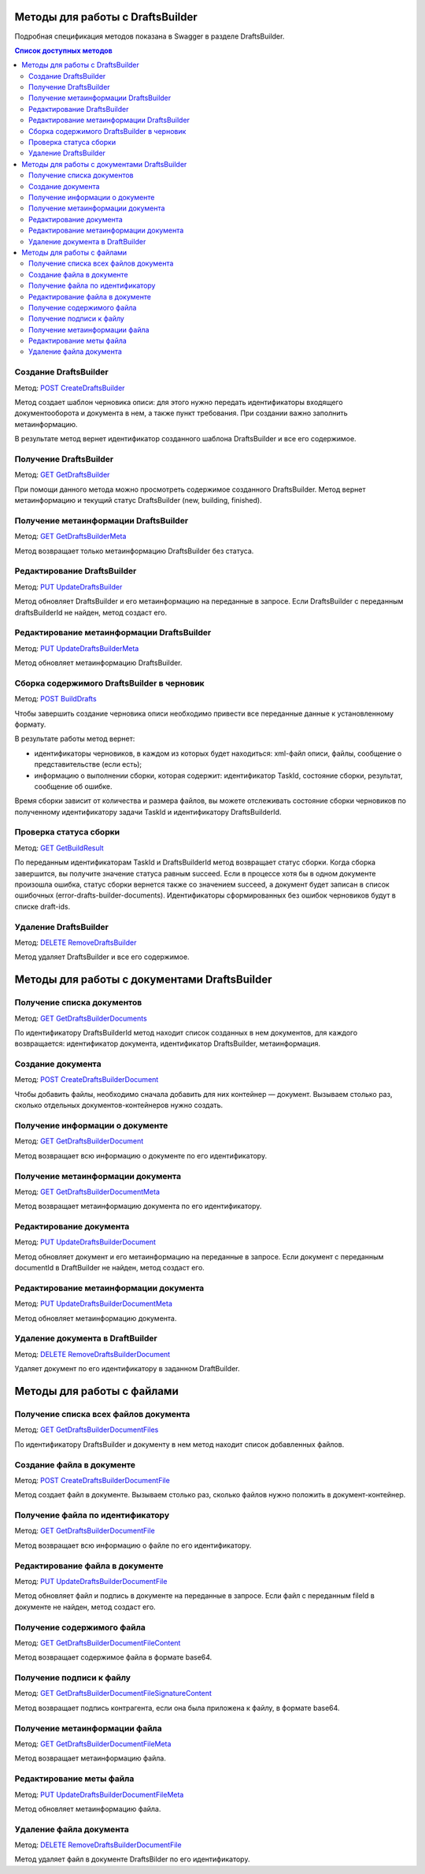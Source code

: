 .. _`POST CreateDraftsBuilder`: https://developer.testkontur.ru/extern/post-v1-%7BaccountId%7D-drafts-builders
.. _`GET GetDraftsBuilder`: https://developer.testkontur.ru/extern/get-v1-%7BaccountId%7D-drafts-builders-%7BdraftsBuilderId%7D
.. _`GET GetDraftsBuilderMeta`: https://developer.testkontur.ru/extern/get-v1-%7BaccountId%7D-drafts-builders-%7BdraftsBuilderId%7D-meta
.. _`PUT UpdateDraftsBuilder`: https://developer.testkontur.ru/extern/put-v1-%7BaccountId%7D-drafts-builders-%7BdraftsBuilderId%7D
.. _`PUT UpdateDraftsBuilderMeta`: https://developer.testkontur.ru/extern/put-v1-%7BaccountId%7D-drafts-builders-%7BdraftsBuilderId%7D-meta
.. _`POST BuildDrafts`: https://developer.testkontur.ru/extern/post-v1-%7BaccountId%7D-drafts-builders-%7BdraftsBuilderId%7D-build
.. _`GET GetBuildResult`: https://developer.testkontur.ru/extern/get-v1-%7BaccountId%7D-drafts-builders-%7BdraftsBuilderId%7D-tasks-%7BapiTaskId%7D
.. _`DELETE RemoveDraftsBuilder`: https://developer.testkontur.ru/extern/delete-v1-%7BaccountId%7D-drafts-builders-%7BdraftsBuilderId%7D
.. _`GET GetDraftsBuilderDocuments`: https://developer.testkontur.ru/extern/get-v1-%7BaccountId%7D-drafts-builders-%7BdraftsBuilderId%7D-documents
.. _`POST CreateDraftsBuilderDocument`: https://developer.testkontur.ru/extern/post-v1-%7BaccountId%7D-drafts-builders-%7BdraftsBuilderId%7D-documents
.. _`GET GetDraftsBuilderDocument`: https://developer.testkontur.ru/extern/get-v1-%7BaccountId%7D-drafts-builders-%7BdraftsBuilderId%7D-documents-%7BdocumentId%7D
.. _`GET GetDraftsBuilderDocumentMeta`: https://developer.testkontur.ru/extern/get-v1-%7BaccountId%7D-drafts-builders-%7BdraftsBuilderId%7D-documents-%7BdocumentId%7D-meta
.. _`PUT UpdateDraftsBuilderDocument`: https://developer.testkontur.ru/extern/put-v1-%7BaccountId%7D-drafts-builders-%7BdraftsBuilderId%7D-documents-%7BdocumentId%7D
.. _`PUT UpdateDraftsBuilderDocumentMeta`: https://developer.testkontur.ru/extern/put-v1-%7BaccountId%7D-drafts-builders-%7BdraftsBuilderId%7D-documents-%7BdocumentId%7D-meta
.. _`DELETE RemoveDraftsBuilderDocument`: https://developer.testkontur.ru/extern/delete-v1-%7BaccountId%7D-drafts-builders-%7BdraftsBuilderId%7D-documents-%7BdocumentId%7D
.. _`GET GetDraftsBuilderDocumentFiles`: https://developer.testkontur.ru/extern/get-v1-%7BaccountId%7D-drafts-builders-%7BdraftsBuilderId%7D-documents-%7BdocumentId%7D-files
.. _`POST CreateDraftsBuilderDocumentFile`: https://developer.testkontur.ru/extern/post-v1-%7BaccountId%7D-drafts-builders-%7BdraftsBuilderId%7D-documents-%7BdocumentId%7D-files
.. _`GET GetDraftsBuilderDocumentFile`: https://developer.testkontur.ru/extern/get-v1-%7BaccountId%7D-drafts-builders-%7BdraftsBuilderId%7D-documents-%7BdocumentId%7D-files-%7BfileId%7D
.. _`PUT UpdateDraftsBuilderDocumentFile`: https://developer.testkontur.ru/extern/put-v1-%7BaccountId%7D-drafts-builders-%7BdraftsBuilderId%7D-documents-%7BdocumentId%7D-files-%7BfileId%7D
.. _`GET GetDraftsBuilderDocumentFileContent`: https://developer.testkontur.ru/extern/get-v1-%7BaccountId%7D-drafts-builders-%7BdraftsBuilderId%7D-documents-%7BdocumentId%7D-files-%7BfileId%7D-content
.. _`GET GetDraftsBuilderDocumentFileSignatureContent`: https://developer.testkontur.ru/extern/get-v1-%7BaccountId%7D-drafts-builders-%7BdraftsBuilderId%7D-documents-%7BdocumentId%7D-files-%7BfileId%7D-signature
.. _`GET GetDraftsBuilderDocumentFileMeta`: https://developer.testkontur.ru/extern/get-v1-%7BaccountId%7D-drafts-builders-%7BdraftsBuilderId%7D-documents-%7BdocumentId%7D-files-%7BfileId%7D-meta
.. _`PUT UpdateDraftsBuilderDocumentFileMeta`: https://developer.testkontur.ru/extern/put-v1-%7BaccountId%7D-drafts-builders-%7BdraftsBuilderId%7D-documents-%7BdocumentId%7D-files-%7BfileId%7D-meta
.. _`DELETE RemoveDraftsBuilderDocumentFile`: https://developer.testkontur.ru/extern/delete-v1-%7BaccountId%7D-drafts-builders-%7BdraftsBuilderId%7D-documents-%7BdocumentId%7D-files-%7BfileId%7D
.. _тут: https://www.diadoc.ru/docs/faq/faq-127

Методы для работы с DraftsBuilder
=================================

Подробная спецификация методов показана в Swagger в разделе DraftsBuilder.

.. contents:: Список доступных методов
   :depth: 2

.. _rst-markup-createDB:

Создание DraftsBuilder
----------------------

Метод: `POST CreateDraftsBuilder`_

Метод создает шаблон черновика описи: для этого нужно передать идентификаторы входящего документооборота и документа в нем, а также пункт требования. При создании важно заполнить метаинформацию.

В результате метод вернет идентификатор созданного шаблона DraftsBuilder и все его содержимое. 

Получение DraftsBuilder
-----------------------

Метод: `GET GetDraftsBuilder`_

При помощи данного метода можно просмотреть содержимое созданного DraftsBuilder. Метод вернет метаинформацию и текущий статус DraftsBuilder (new, building, finished).

Получение метаинформации DraftsBuilder
---------------------------------------

Метод: `GET GetDraftsBuilderMeta`_

Метод возвращает только метаинформацию DraftsBuilder без статуса.

Редактирование DraftsBuilder
----------------------------

Метод: `PUT UpdateDraftsBuilder`_

Метод обновляет DraftsBuilder и его метаинформацию на переданные в запросе. Если DraftsBuilder с переданным draftsBuilderId не найден, метод создаст его. 

Редактирование метаинформации DraftsBuilder
--------------------------------------------

Метод: `PUT UpdateDraftsBuilderMeta`_

Метод обновляет метаинформацию DraftsBuilder.

.. _rst-markup-buildDB:

Сборка содержимого DraftsBuilder в черновик
-------------------------------------------

Метод: `POST BuildDrafts`_

Чтобы завершить создание черновика описи необходимо привести все переданные данные к установленному формату. 

В результате работы метод вернет:

* идентификаторы черновиков, в каждом из которых будет находиться: xml-файл описи, файлы, сообщение о представительстве (если есть);
* информацию о выполнении сборки, которая содержит: идентификатор TaskId, состояние сборки, результат, сообщение об ошибке. 

Время сборки зависит от количества и размера файлов, вы можете отслеживать состояние сборки черновиков по полученному идентификатору задачи TaskId и идентификатору DraftsBuilderId.

Проверка статуса сборки
-----------------------

Метод: `GET GetBuildResult`_

По переданным идентификаторам TaskId и DraftsBuilderId метод возвращает статус сборки. Когда сборка завершится, вы получите значение статуса равным succeed. Если в процессе хотя бы в одном документе произошла ошибка, статус сборки вернется также со значением succeed, а документ будет записан в список ошибочных (error-drafts-builder-documents). Идентификаторы сформированных без ошибок черновиков будут в списке draft-ids.

Удаление DraftsBuilder
----------------------

Метод: `DELETE RemoveDraftsBuilder`_

Метод удаляет DraftsBuilder и все его содержимое.

Методы для работы с документами DraftsBuilder
=============================================

Получение списка документов
---------------------------

Метод: `GET GetDraftsBuilderDocuments`_

По идентификатору DraftsBuilderId метод находит список созданных в нем документов, для каждого возвращается: идентификатор документа, идентификатор DraftsBuilder, метаинформация.

.. _rst-markup-createdocDB:

Создание документа
------------------

Метод: `POST CreateDraftsBuilderDocument`_

Чтобы добавить файлы, необходимо сначала добавить для них контейнер — документ. Вызываем столько раз, сколько отдельных документов-контейнеров нужно создать.

Получение информации о документе
--------------------------------

Метод: `GET GetDraftsBuilderDocument`_

Метод возвращает всю информацию о документе по его идентификатору.

Получение метаинформации документа
-----------------------------------

Метод: `GET GetDraftsBuilderDocumentMeta`_

Метод возвращает метаинформацию документа по его идентификатору. 

Редактирование документа
------------------------

Метод: `PUT UpdateDraftsBuilderDocument`_

Метод обновляет документ и его метаинформацию на переданные в запросе. Если документ с переданным documentId в DraftBuilder не найден, метод создаст его. 

Редактирование метаинформации документа
----------------------------------------

Метод: `PUT UpdateDraftsBuilderDocumentMeta`_

Метод обновляет метаинформацию документа.  

Удаление документа в DraftBuilder
---------------------------------

Метод: `DELETE RemoveDraftsBuilderDocument`_

Удаляет документ по его идентификатору в заданном DraftBuilder.

Методы для работы с файлами
===========================

Получение списка всех файлов документа
--------------------------------------

Метод: `GET GetDraftsBuilderDocumentFiles`_

По идентификатору DraftsBuilder и документу в нем метод находит список добавленных файлов.

.. _rst-markup-createfileDB:

Создание файла в документе
--------------------------

Метод: `POST CreateDraftsBuilderDocumentFile`_

Метод создает файл в документе. Вызываем столько раз, сколько файлов нужно положить в документ-контейнер.

Получение файла по идентификатору
---------------------------------

Метод: `GET GetDraftsBuilderDocumentFile`_

Метод возвращает всю информацию о файле по его идентификатору.

Редактирование файла в документе
--------------------------------

Метод: `PUT UpdateDraftsBuilderDocumentFile`_

Метод обновляет файл и подпись в документе на переданные в запросе. Если файл с переданным fileId в документе не найден, метод создаст его. 

Получение содержимого файла
---------------------------

Метод: `GET GetDraftsBuilderDocumentFileContent`_

Метод возвращает содержимое файла в формате base64.

Получение подписи к файлу
-------------------------

Метод: `GET GetDraftsBuilderDocumentFileSignatureContent`_

Метод возвращает подпись контрагента, если она была приложена к файлу, в формате base64.

Получение метаинформации файла
------------------------------

Метод: `GET GetDraftsBuilderDocumentFileMeta`_

Метод возвращает метаинформацию файла.

Редактирование меты файла
-------------------------

Метод: `PUT UpdateDraftsBuilderDocumentFileMeta`_

Метод обновляет метаинформацию файла.

Удаление файла документа
------------------------

Метод: `DELETE RemoveDraftsBuilderDocumentFile`_

Метод удаляет файл в документе DraftsBilder по его идентификатору. 

